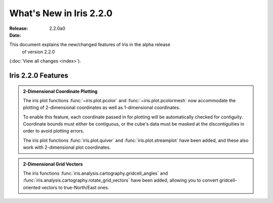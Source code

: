 What's New in Iris 2.2.0
************************

:Release: 2.2.0a0
:Date:


This document explains the new/changed features of Iris in the alpha release
    of version 2.2.0
(:doc:`View all changes <index>`).


Iris 2.2.0 Features
===================
.. _showcase:

.. admonition:: 2-Dimensional Coordinate Plotting

  The iris plot functions :func:`~iris.plot.pcolor` and
  :func:`~iris.plot.pcolormesh` now accommodate the plotting of 2-dimensional
  coordinates as well as 1-dimensional coordinates.

  To enable this feature, each coordinate passed in for plotting will be
  automatically checked for contiguity.  Coordinate bounds must either be
  contiguous, or the cube's data must be masked at the discontiguities in
  order to avoid plotting errors.

  The iris plot functions :func:`iris.plot.quiver` and
  :func:`iris.plot.streamplot` have been added, and these also work with
  2-dimensional plot coordinates.

.. admonition:: 2-Dimensional Grid Vectors

  The iris functions :func:`iris.analysis.cartography.gridcell_angles` and
  :func:`iris.analysis.cartography.rotate_grid_vectors` have been added,
  allowing you to convert gridcell-oriented vectors to true-North/East ones.
